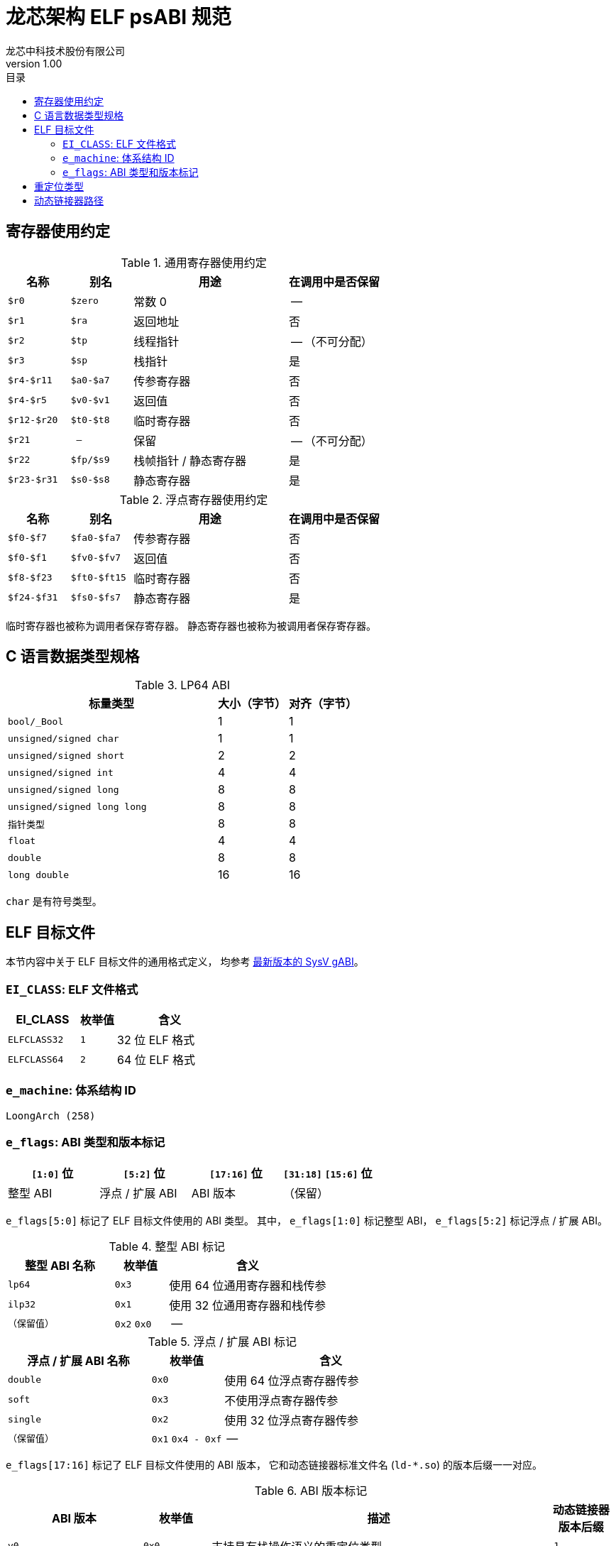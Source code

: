 = 龙芯架构 ELF psABI 规范
龙芯中科技术股份有限公司
v1.00
:docinfodir: ../themes
:docinfo: shared
:doctype: book
:toc: left
:toc-title: 目录
:scripts: cjk

== 寄存器使用约定

.通用寄存器使用约定
[%header,cols="2m,2m,^5,^3"]
|===
|名称
|别名
|用途
|在调用中是否保留

|$r0
|$zero
|常数 0
|--

|$r1
|$ra
|返回地址
|否

|$r2
|$tp
|线程指针
|-- （不可分配）

|$r3
|$sp
|栈指针
|是

|$r4-$r11
|$a0-$a7
|传参寄存器
|否

|$r4-$r5
|$v0-$v1
|返回值
|否

|$r12-$r20
|$t0-$t8
|临时寄存器
|否

|$r21
|--
|保留
|-- （不可分配）

|$r22
|$fp/$s9
|栈帧指针 / 静态寄存器
|是

|$r23-$r31
|$s0-$s8
|静态寄存器
|是
|===

.浮点寄存器使用约定
[%header,cols="2m,2m,^5,^3"]
|===
|名称
|别名
|用途
|在调用中是否保留

|$f0-$f7
|$fa0-$fa7
|传参寄存器
|否

|$f0-$f1
|$fv0-$fv7
|返回值
|否

|$f8-$f23
|$ft0-$ft15
|临时寄存器
|否

|$f24-$f31
|$fs0-$fs7
|静态寄存器
|是
|===

临时寄存器也被称为调用者保存寄存器。
静态寄存器也被称为被调用者保存寄存器。


== C 语言数据类型规格

.LP64 ABI
[%header,cols="3m,^1,^1"]
|===
|标量类型
|大小（字节）
|对齐（字节）

|bool/_Bool
|1
|1

|unsigned/signed char
|1
|1

|unsigned/signed short
|2
|2

|unsigned/signed int
|4
|4

|unsigned/signed long
|8
|8

|unsigned/signed long long
|8
|8

|指针类型
|8
|8

|float
|4
|4

|double
|8
|8

|long double
|16
|16
|===

`char` 是有符号类型。


== ELF 目标文件

本节内容中关于 ELF 目标文件的通用格式定义，
均参考 http://sco.com/developers/gabi/latest/contents.html[最新版本的 SysV gABI]。

=== `EI_CLASS`: ELF 文件格式

[%header,cols="2m,^1m,^3"]
|===
|EI_CLASS
|枚举值
|含义

|ELFCLASS32
|1
|32 位 ELF 格式

|ELFCLASS64
|2
|64 位 ELF 格式
|===

=== `e_machine`: 体系结构 ID

`LoongArch (258)`

=== `e_flags`: ABI 类型和版本标记

[%header,cols="1,1,1,1"]
|=========================================
|`[1:0]` 位 | `[5:2]` 位  | `[17:16]` 位 | `[31:18]` `[15:6]` 位

| 整型 ABI  | 浮点 / 扩展 ABI | ABI 版本 | （保留）
|=========================================

`e_flags[5:0]` 标记了 ELF 目标文件使用的 ABI 类型。
其中， `e_flags[1:0]` 标记整型 ABI， `e_flags[5:2]` 标记浮点 / 扩展 ABI。

.整型 ABI 标记
[%header,cols="2m,^1,^3"]
|===
|整型 ABI 名称
|枚举值
|含义

|lp64
|`0x3`
|使用 64 位通用寄存器和栈传参

|ilp32
|`0x1`
|使用 32 位通用寄存器和栈传参

|（保留值）
|`0x2` `0x0`
|--
|===

.浮点 / 扩展 ABI 标记
[%header,cols="2m,^1,^3"]
|===
|浮点 / 扩展 ABI 名称
|枚举值
|含义

|double
|`0x0`
|使用 64 位浮点寄存器传参

|soft
|`0x3`
|不使用浮点寄存器传参

|single
|`0x2`
|使用 32 位浮点寄存器传参

|（保留值）
|`0x1` `0x4 - 0xf`
|--
|===

[[abi-versioning]]
`e_flags[17:16]` 标记了 ELF 目标文件使用的 ABI 版本，
它和动态链接器标准文件名 (`ld-*.so`) 的版本后缀一一对应。

.ABI 版本标记
[%header,cols="2,^1,^5,^1"]
|===
|ABI 版本
|枚举值
|描述
|动态链接器版本后缀

|`v0`
|`0x0`
|支持具有栈操作语义的重定位类型
|`.1`

|`v1`
|`0x1`
|按需保留
|`.2`

|`--`
|`0x2` `0x3`
|（保留值）
|`.3` `.4`
|===


== 重定位类型

.ELF 重定位类型
[%header,cols="^1,^2m,^5,5"]
|===
|枚举值
|名称
|描述
|语义

|0
|R_LARCH_NONE
|
|

|1
|R_LARCH_32
|动态符号地址解析
|`+*(int32_t *) PC = RtAddr + A+`

|2
|R_LARCH_64
|动态符号地址解析
|`+*(int64_t *) PC = RtAddr + A+`

|3
|R_LARCH_RELATIVE
|模块动态加载地址修正
|`+*(void **) PC = B + A+`

|4
|R_LARCH_COPY
|可执行映像数据动态填充
|`+memcpy (PC, RtAddr, sizeof (sym))+`

|5
|R_LARCH_JUMP_SLOT
|PLT 跳转支持
|_由具体实现定义_

|6
|R_LARCH_TLS_DTPMOD32
|TLS-GD 动态重定位支持
|`+*(int32_t *) PC = ID of module defining sym+`

|7
|R_LARCH_TLS_DTPMOD64
|TLS-GD 动态重定位支持
|`+*(int64_t *) PC = ID of module defining sym+`

|8
|R_LARCH_TLS_DTPREL32
|TLS-GD 动态重定位支持
|`+*(int32_t *) PC = DTV-relative offset for sym+`

|9
|R_LARCH_TLS_DTPREL64
|TLS-GD 动态重定位支持
|`+*(int64_t *) PC = DTV-relative offset for sym+`

|10
|R_LARCH_TLS_TPREL32
|TLS-IE 动态重定位支持
|`+*(int32_t *) PC = T+`

|11
|R_LARCH_TLS_TPREL64
|TLS-IE 动态重定位支持
|`+*(int64_t *) PC = T+`

|12
|R_LARCH_IRELATIVE
|本地间接跳转解析
|`+*(void **) PC = (((void *)(*)()) (B + A)) ()+`

4+|... 动态链接器保留项

|20
|R_LARCH_MARK_LA
|标记 la.abs 宏指令
|静态填充符号绝对地址

|21
|R_LARCH_MARK_PCREL
|标记外部标签跳转
|静态填充符号地址偏移量

|22
|R_LARCH_SOP_PUSH_PCREL
|将符号相对地址压栈
|`+push (S - PC + A)+`

|23
|R_LARCH_SOP_PUSH_ABSOLUTE
|将常数或绝对地址压栈
|`+push (S + A)+`

|24
|R_LARCH_SOP_PUSH_DUP
|复制栈顶元素
|`+opr1 = pop (), push (opr1), push (opr1)+`

|25
|R_LARCH_SOP_PUSH_GPREL
|将符号的 GOT 表项偏移量压栈
|`+push (G)+`

|26
|R_LARCH_SOP_PUSH_TLS_TPREL
|将 TLS-LE 偏移量压栈
|`+push (T)+`

|27
|R_LARCH_SOP_PUSH_TLS_GOT
|将 TLS-IE 偏移量压栈
|`+push (IE)+`

|28
|R_LARCH_SOP_PUSH_TLS_GD
|将 TLS-GD 偏移量压栈
|`+push (GD)+`

|29
|R_LARCH_SOP_PUSH_PLT_PCREL
|将符号 PLT stub 的地址偏移量压栈
|`+push (PLT - PC)+`

|30
|R_LARCH_SOP_ASSERT
|断言栈顶元素为真
|`+assert (pop ())+`

|31
|R_LARCH_SOP_NOT
|栈顶运算
|`+push (!pop ())+`

|32
|R_LARCH_SOP_SUB
|栈顶运算
|`+opr2 = pop (), opr1 = pop (), push (opr1 - opr2)+`

|33
|R_LARCH_SOP_SL
|栈顶运算
|`+opr2 = pop (), opr1 = pop (), push (opr1 << opr2)+`

|34
|R_LARCH_SOP_SR
|栈顶运算
|`+opr2 = pop (), opr1 = pop (), push (opr1 >> opr2)+`

|35
|R_LARCH_SOP_ADD
|栈顶运算
|`+opr2 = pop (), opr1 = pop (), push (opr1 + opr2)+`

|36
|R_LARCH_SOP_AND
|栈顶运算
|`+opr2 = pop (), opr1 = pop (), push (opr1 & opr2)+`

|37
|R_LARCH_SOP_IF_ELSE
|栈顶运算
|`+opr3 = pop (), opr2 = pop (), opr1 = pop (), push (opr1 ? opr2 : opr3)+`

|38
|R_LARCH_SOP_POP_32_S_10_5
|指令立即数重定位
|`+opr1 = pop (), (*(uint32_t *) PC) [14 ... 10] = opr1 [4 ... 0]+`

带 5 位有符号数溢出检测功能

|39
|R_LARCH_SOP_POP_32_U_10_12
|指令立即数重定位
|`+opr1 = pop (), (*(uint32_t *) PC) [21 ... 10] = opr1 [11 ... 0]+`

带 12 位无符号数溢出检测功能

|40
|R_LARCH_SOP_POP_32_S_10_12
|指令立即数重定位
|`+opr1 = pop (), (*(uint32_t *) PC) [21 ... 10] = opr1 [11 ... 0]+`

带 12 位有符号数溢出检测功能

|41
|R_LARCH_SOP_POP_32_S_10_16
|指令立即数重定位
|`+opr1 = pop (), (*(uint32_t *) PC) [25 ... 10] = opr1 [15 ... 0]+`

带 16 位有符号数溢出检测功能

|42
|R_LARCH_SOP_POP_32_S_10_16_S2
|指令立即数重定位
|`+opr1 = pop (), (*(uint32_t *) PC) [25 ... 10] = opr1 [17 ... 2]+`

带 18 位有符号数溢出和4字节对齐检测功能

|43
|R_LARCH_SOP_POP_32_S_5_20
|指令立即数重定位
|`+opr1 = pop (), (*(uint32_t *) PC) [24 ... 5] = opr1 [19 ... 0]+`

带 20 位有符号数溢出检测功能

|44
|R_LARCH_SOP_POP_32_S_0_5_10_16_S2
|指令立即数重定位
|`+opr1 = pop (), (*(uint32_t *) PC) [4 ... 0] = opr1 [22 ... 18],+`

`+(*(uint32_t *) PC) [25 ... 10] = opr1 [17 ... 2]+`

带 23 位有符号数溢出和4字节对齐检测功能

|45
|R_LARCH_SOP_POP_32_S_0_10_10_16_S2
|指令立即数重定位
|`+opr1 = pop (), (*(uint32_t *) PC) [9 ... 0] = opr1 [27 ... 18],+`

`+(*(uint32_t *) PC) [25 ... 10] = opr1 [17 ... 2]+`

带 28 位有符号数溢出和4字节对齐检测功能

|46
|R_LARCH_SOP_POP_32_U
|指令修正
|`+(*(uint32_t *) PC) = pop ()+`

带 32 位无符号数溢出检测功能

|47
|R_LARCH_ADD8
|8 位原地加法
|`+*(int8_t *) PC += S + A+`

|48
|R_LARCH_ADD16
|16 位原地加法
|`+*(int16_t *) PC += S + A+`

|49
|R_LARCH_ADD24
|24 位原地加法
|`+*(int24_t *) PC += S + A+`

|50
|R_LARCH_ADD32
|32 位原地加法
|`+*(int32_t *) PC += S + A+`

|51
|R_LARCH_ADD64
|64 位原地加法
|`+*(int64_t *) PC += S + A+`

|52
|R_LARCH_SUB8
|8 位原地减法
|`+*(int8_t *) PC -= S + A+`

|53
|R_LARCH_SUB16
|16 位原地减法
|`+*(int16_t *) PC -= S + A+`

|54
|R_LARCH_SUB24
|24 位原地减法
|`+*(int24_t *) PC -= S + A+`

|55
|R_LARCH_SUB32
|32 位原地减法
|`+*(int32_t *) PC -= S + A+`

|56
|R_LARCH_SUB64
|64 位原地减法
|`+*(int64_t *) PC -= S + A+`

|57
|R_LARCH_GNU_VTINHERIT
|GNU C++ vtable 支持
|

|58
|R_LARCH_GNU_VTENTRY
|GNU C++ vtable 支持
|
|===


== 动态链接器路径

.各 ABI 类型对应的动态链接器路径惯例：
[%header,cols="^1m,^3m"]
|===
|ABI 类型
|Glibc 动态链接器路径

|lp64/double
|/lib64/ld-linux-loongarch-lp64-df.so.<abiversion>

|lp64/single
|/lib64/ld-linux-loongarch-lp64-sf.so.<abiversion>

|lp64/soft
|/lib64/ld-linux-loongarch-lp64-nf.so.<abiversion>

|ilp32/double
|/lib32/ld-linux-loongarch-ilp32-df.so.<abiversion>

|ilp32/single
|/lib32/ld-linux-loongarch-ilp32-sf.so.<abiversion>

|ilp32/soft
|/lib32/ld-linux-loongarch-ilp32-nf.so.<abiversion>
|===

表中 `<abiversion>` 与 ELF文件编码的 `e_ident[EI_ABIVERSION]` 一一对应，
参见 <<abi-versioning, ABI 版本>> 。
